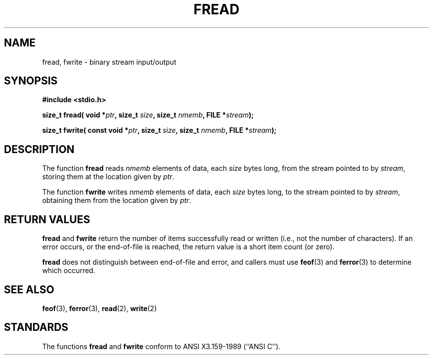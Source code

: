 .\" Copyright (c) 1990, 1991 The Regents of the University of California.
.\" All rights reserved.
.\"
.\" This code is derived from software contributed to Berkeley by
.\" Chris Torek and the American National Standards Committee X3,
.\" on Information Processing Systems.
.\"
.\" Redistribution and use in source and binary forms, with or without
.\" modification, are permitted provided that the following conditions
.\" are met:
.\" 1. Redistributions of source code must retain the above copyright
.\"    notice, this list of conditions and the following disclaimer.
.\" 2. Redistributions in binary form must reproduce the above copyright
.\"    notice, this list of conditions and the following disclaimer in the
.\"    documentation and/or other materials provided with the distribution.
.\" 3. All advertising materials mentioning features or use of this software
.\"    must display the following acknowledgement:
.\"	This product includes software developed by the University of
.\"	California, Berkeley and its contributors.
.\" 4. Neither the name of the University nor the names of its contributors
.\"    may be used to endorse or promote products derived from this software
.\"    without specific prior written permission.
.\"
.\" THIS SOFTWARE IS PROVIDED BY THE REGENTS AND CONTRIBUTORS ``AS IS'' AND
.\" ANY EXPRESS OR IMPLIED WARRANTIES, INCLUDING, BUT NOT LIMITED TO, THE
.\" IMPLIED WARRANTIES OF MERCHANTABILITY AND FITNESS FOR A PARTICULAR PURPOSE
.\" ARE DISCLAIMED.  IN NO EVENT SHALL THE REGENTS OR CONTRIBUTORS BE LIABLE
.\" FOR ANY DIRECT, INDIRECT, INCIDENTAL, SPECIAL, EXEMPLARY, OR CONSEQUENTIAL
.\" DAMAGES (INCLUDING, BUT NOT LIMITED TO, PROCUREMENT OF SUBSTITUTE GOODS
.\" OR SERVICES; LOSS OF USE, DATA, OR PROFITS; OR BUSINESS INTERRUPTION)
.\" HOWEVER CAUSED AND ON ANY THEORY OF LIABILITY, WHETHER IN CONTRACT, STRICT
.\" LIABILITY, OR TORT (INCLUDING NEGLIGENCE OR OTHERWISE) ARISING IN ANY WAY
.\" OUT OF THE USE OF THIS SOFTWARE, EVEN IF ADVISED OF THE POSSIBILITY OF
.\" SUCH DAMAGE.
.\"
.\"     @(#)fread.3	6.6 (Berkeley) 6/29/91
.\"
.\" Converted for Linux, Mon Nov 29 15:37:33 1993, faith@cs.unc.edu
.\" Sun Feb 19 21:26:54 1995 by faith, return values
.\" Modified Thu Apr 20 20:43:53 1995 by Jim Van Zandt <jrv@vanzandt.mv.com>
.\" Modified Fri May 17 10:21:51 1996 by Martin Schulze <joey@infodrom.north.de>
.\"
.TH FREAD 3  "17 May 1996" "BSD MANPAGE" "Linux Programmer's Manual"
.SH NAME
fread, fwrite \- binary stream input/output
.SH SYNOPSIS
.B #include <stdio.h>
.sp
.BI "size_t fread( void *" ptr ", size_t " size ", size_t " nmemb ,
.BI "FILE *" stream );
.sp
.BI "size_t fwrite( const void *" ptr ", size_t " size ", size_t " nmemb ,
.BI "FILE *" stream );
.SH DESCRIPTION
The function
.B fread
reads
.I nmemb
elements of data, each
.I size
bytes long, from the stream pointed to by
.IR stream ,
storing them at the location given by
.IR ptr .
.PP
The function
.B fwrite
writes
.I nmemb
elements of data, each
.I size
bytes long, to the stream pointed to by
.IR stream ,
obtaining them from the location given by
.IR ptr .
.SH "RETURN VALUES"
.B fread
and
.B fwrite
return the number of items successfully read or written (i.e., not the
number of characters).  If an error occurs, or the end-of-file is
reached, the return value is a short item count (or zero).
.PP
.B fread
does not distinguish between end-of-file and error, and callers must use
.BR feof (3)
and
.BR ferror (3)
to determine which occurred.
.SH "SEE ALSO"
.BR feof "(3), "ferror "(3), " read "(2), " write (2)
.SH STANDARDS
The functions
.B fread
and
.B fwrite
conform to ANSI X3.159-1989 (``ANSI C'').
